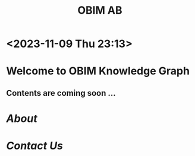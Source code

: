 #+public: true
#+icon: ☀️
#+title: OBIM AB
* <2023-11-09 Thu 23:13>
* Welcome to OBIM Knowledge Graph
** Contents are coming soon …
* [[About]]
* [[Contact Us]]
